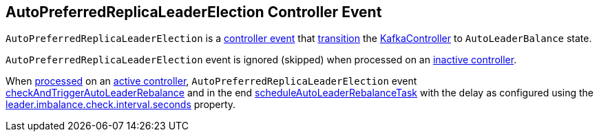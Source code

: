 == [[AutoPreferredReplicaLeaderElection]] AutoPreferredReplicaLeaderElection Controller Event

[[state]]
`AutoPreferredReplicaLeaderElection` is a <<kafka-controller-ControllerEvent.adoc#, controller event>> that <<kafka-controller-ControllerEvent.adoc#state, transition>> the <<kafka-controller-KafkaController.adoc#, KafkaController>> to `AutoLeaderBalance` state.

[[process]]
`AutoPreferredReplicaLeaderElection` event is ignored (skipped) when processed on an <<kafka-controller-KafkaController.adoc#isActive, inactive controller>>.

When <<kafka-controller-ControllerEvent.adoc#process, processed>> on an <<kafka-controller-KafkaController.adoc#isActive, active controller>>, `AutoPreferredReplicaLeaderElection` event <<kafka-controller-KafkaController.adoc#checkAndTriggerAutoLeaderRebalance, checkAndTriggerAutoLeaderRebalance>> and in the end <<kafka-controller-KafkaController.adoc#scheduleAutoLeaderRebalanceTask, scheduleAutoLeaderRebalanceTask>> with the delay as configured using the <<kafka-properties.adoc#leader.imbalance.check.interval.seconds, leader.imbalance.check.interval.seconds>> property.
